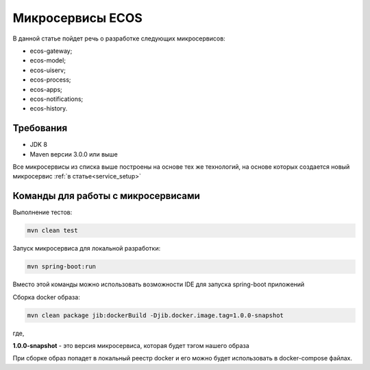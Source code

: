 Микросервисы ECOS
===============================

В данной статье пойдет речь о разработке следующих микросервисов:

- ecos-gateway;
- ecos-model;
- ecos-uiserv;
- ecos-process;
- ecos-apps;
- ecos-notifications;
- ecos-history.

Требования
--------------

- JDK 8
- Maven версии 3.0.0 или выше

Все микросервисы из списка выше построены на основе тех же технологий, на основе которых создается новый микросервис :ref:`в статье<service_setup>`

Команды для работы с микросервисами
------------------------------------

Выполнение тестов:

.. code-block::

    mvn clean test


Запуск микросервиса для локальной разработки:

.. code-block::

    mvn spring-boot:run

Вместо этой команды можно использовать возможности IDE для запуска spring-boot приложений

Сборка docker образа:

.. code-block::

    mvn clean package jib:dockerBuild -Djib.docker.image.tag=1.0.0-snapshot

где,

**1.0.0-snapshot** - это версия микросервиса, которая будет тэгом нашего образа

При сборке образ попадет в локальный реестр docker и его можно будет использовать в docker-compose файлах.

